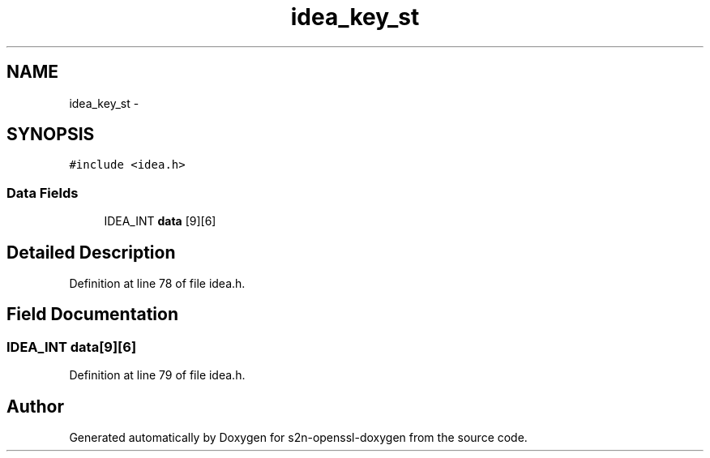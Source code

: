 .TH "idea_key_st" 3 "Thu Jun 30 2016" "s2n-openssl-doxygen" \" -*- nroff -*-
.ad l
.nh
.SH NAME
idea_key_st \- 
.SH SYNOPSIS
.br
.PP
.PP
\fC#include <idea\&.h>\fP
.SS "Data Fields"

.in +1c
.ti -1c
.RI "IDEA_INT \fBdata\fP [9][6]"
.br
.in -1c
.SH "Detailed Description"
.PP 
Definition at line 78 of file idea\&.h\&.
.SH "Field Documentation"
.PP 
.SS "IDEA_INT data[9][6]"

.PP
Definition at line 79 of file idea\&.h\&.

.SH "Author"
.PP 
Generated automatically by Doxygen for s2n-openssl-doxygen from the source code\&.
